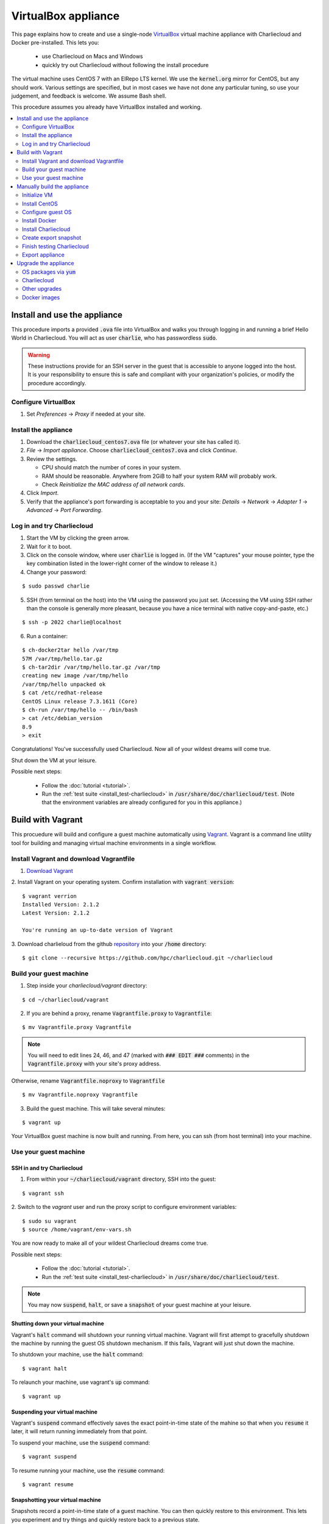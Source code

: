 VirtualBox appliance
********************

This page explains how to create and use a single-node `VirtualBox
<https://www.virtualbox.org/>`_ virtual machine appliance with Charliecloud and
Docker pre-installed. This lets you:

  * use Charliecloud on Macs and Windows
  * quickly try out Charliecloud without following the install procedure

The virtual machine uses CentOS 7 with an ElRepo LTS kernel. We use the
:code:`kernel.org` mirror for CentOS, but any should work. Various settings
are specified, but in most cases we have not done any particular tuning, so
use your judgement, and feedback is welcome. We assume Bash shell.

This procedure assumes you already have VirtualBox installed and working.

.. contents::
   :depth: 2
   :local:


Install and use the appliance
=============================

This procedure imports a provided :code:`.ova` file into VirtualBox and walks
you through logging in and running a brief Hello World in Charliecloud. You
will act as user :code:`charlie`, who has passwordless :code:`sudo`.

.. warning::

   These instructions provide for an SSH server in the guest that is
   accessible to anyone logged into the host. It is your responsibility to
   ensure this is safe and compliant with your organization's policies, or
   modify the procedure accordingly.

Configure VirtualBox
--------------------

1. Set *Preferences* -> *Proxy* if needed at your site.

Install the appliance
---------------------

1. Download the :code:`charliecloud_centos7.ova` file (or whatever your site
   has called it).
2. *File* -> *Import appliance*. Choose :code:`charliecloud_centos7.ova` and click *Continue*.
3. Review the settings.

   * CPU should match the number of cores in your system.
   * RAM should be reasonable. Anywhere from 2GiB to half your system RAM will
     probably work.
   * Check *Reinitialize the MAC address of all network cards*.

4. Click *Import*.
5. Verify that the appliance's port forwarding is acceptable to you and your
   site: *Details* -> *Network* -> *Adapter 1* -> *Advanced* -> *Port
   Forwarding*.

Log in and try Charliecloud
---------------------------

1. Start the VM by clicking the green arrow.

2. Wait for it to boot.

3. Click on the console window, where user :code:`charlie` is logged in. (If
   the VM "captures" your mouse pointer, type the key combination listed in
   the lower-right corner of the window to release it.)

4. Change your password:

::

   $ sudo passwd charlie

5. SSH (from terminal on the host) into the VM using the password you just set.
   (Accessing the VM using SSH rather than the console is generally more
   pleasant, because you have a nice terminal with native copy-and-paste, etc.)

::

  $ ssh -p 2022 charlie@localhost

6. Run a container:

::

  $ ch-docker2tar hello /var/tmp
  57M /var/tmp/hello.tar.gz
  $ ch-tar2dir /var/tmp/hello.tar.gz /var/tmp
  creating new image /var/tmp/hello
  /var/tmp/hello unpacked ok
  $ cat /etc/redhat-release
  CentOS Linux release 7.3.1611 (Core)
  $ ch-run /var/tmp/hello -- /bin/bash
  > cat /etc/debian_version
  8.9
  > exit

Congratulations! You've successfully used Charliecloud. Now all of your
wildest dreams will come true.

Shut down the VM at your leisure.

Possible next steps:

  * Follow the :doc:`tutorial <tutorial>`.
  * Run the :ref:`test suite <install_test-charliecloud>` in
    :code:`/usr/share/doc/charliecloud/test`. (Note that the environment
    variables are already configured for you in this appliance.)

.. _virtualbox_build:



Build with Vagrant
==================

This procuedure will build and configure a guest machine automatically 
using `Vagrant <https://www.vagrantup.com/docs/index.html>`_.
Vagrant is a command line utility tool for building and
managing virtual machine environments in a single workflow.

Install Vagrant and download Vagrantfile
----------------------------------------

1.  `Download Vagrant <https://www.vagrantup.com/downloads.html>`_

2.  Install Vagrant on your operating system. Confirm installation
with :code:`vagrant version`:

::

    $ vagrant verrion
    Installed Version: 2.1.2
    Latest Version: 2.1.2
    
    You're running an up-to-date version of Vagrant

3. Download charlieloud from the github `repository <https://github.com/hpc/charliecloud>`_
into your :code:`/home` directory:

::

    $ git clone --recursive https://github.com/hpc/charliecloud.git ~/charliecloud

Build your guest machine
------------------------

1. Step inside your `charliecloud/vagrant` directory:

::

    $ cd ~/charliecloud/vagrant

2. If you are behind a proxy, rename :code:`Vagrantfile.proxy` to :code:`Vagrantfile`:

::

    $ mv Vagrantfile.proxy Vagrantfile

.. note::

	You will need to edit lines 24, 46, and 47 (marked with 
	:code:`### EDIT ###` comments) in the :code:`Vagrantfile.proxy` with your site's
	proxy address.


Otherwise, rename :code:`Vagrantfile.noproxy` to :code:`Vagrantfile`  

::

    $ mv Vagrantfile.noproxy Vagrantfile


3. Build the guest machine. This will take several minutes:

::

    $ vagrant up

Your VirtualBox guest machine is now built and running. From here, you
can ssh (from host terminal) into your machine.

Use your guest machine
------------------------

SSH in and try Charliecloud
~~~~~~~~~~~~~~~~~~~~~~~~~~~

1. From within your :code:`~/charliecloud/vagrant` directory, SSH into the guest:

::

    $ vagrant ssh

2. Switch to the *vagrant* user and run the proxy script to configure
environment variables:

::

    $ sudo su vagrant
    $ source /home/vagrant/env-vars.sh

You are now ready to make all of your wildest Charliecloud dreams come
true. 

Possible next steps:

  * Follow the :doc:`tutorial <tutorial>`.
  * Run the :ref:`test suite <install_test-charliecloud>` in
    :code:`/usr/share/doc/charliecloud/test`.

.. note::

	You may now :code:`suspend`, :code:`halt`, or save
	a :code:`snapshot` of your guest machine at your leisure.

Shutting down your virtual machine
~~~~~~~~~~~~~~~~~~~~~~~~~~~~~~~~~~

Vagrant's :code:`halt` command will shutdown your running virtual machine.
Vagrant will first attempt to gracefully shutdown the machine by running
the guest OS shutdown mechanism. If this fails, Vagrant will just shut
down the machine.

To shutdown your machine, use the :code:`halt` command:

::

    $ vagrant halt

To relaunch your machine, use vagrant's :code:`up` command:

::

    $ vagrant up

Suspending your virtual machine
~~~~~~~~~~~~~~~~~~~~~~~~~~~~~~~

Vagrant's :code:`suspend` command effectively saves the exact point-in-time
state of the mahine so that when you :code:`resume` it later, it will
return running immediately from that point.

To suspend your machine, use the :code:`suspend` command:

::

    $ vagrant suspend

To resume running your machine, use the :code:`resume` command:

::

    $ vagrant resume

Snapshotting your virtual machine
~~~~~~~~~~~~~~~~~~~~~~~~~~~~~~~~~

Snapshots record a point-in-time state of a guest machine. You can
then quickly restore to this environment. This lets you experiment
and try things and quickly restore back to a previous state.

To snapshot your current state, use the :code:`snapshot save` command:

::

    $ vagrant snapshot save [vm-name] $NAME

To restore your snapshot, use the :code:`snapshot restore` command:

::

    $ vagrant snapshot restore [vm-name] $NAME

Destroying your guest machine
~~~~~~~~~~~~~~~~~~~~~~~~~~~~~

This command stops the running machine Vagrant is managing and
destroys all resources that were created during the machine creation
process. After running this command, your computer should be left at
a clean state, as if you never created the guest machine in the first place.

To destroy your machine, use the*:code:`destroy` command:

::

    $ vagrant destroy


Manually build the appliance
============================

Initialize VM
-------------

Configure *Preferences* -> *Proxy* if needed.

Create a new VM called *Charliecloud (CentOS 7)* in VirtualBox. We used the
following specifications:

* *Processors(s):* However many you have in the box you are using to build the
  appliance. This value will be adjusted by users when they install the
  appliance.

* *Memory:* 4 GiB. Less might work too. This can be adjusted as needed.

* *Disk:* 24 GiB, VDI dynamically allocated. We've run demos with 8 GiB, but
  that's not enough to run the Charliecloud test suite. The downside of being
  generous is more use of the host disk. The image file starts small and grows
  as needed, so unused space doesn't consume real resources. Note however that
  the image file does not shrink if you delete files in the guest (modulo
  heroics — image files can be compacted to remove zero pages, so you need to
  zero out the free space in the guest filesystem for this to work).

Additional non-default settings:

* *Network*

  * *Adapter 1*

    * *Advanced*

      * *Attached to:* NAT
      * *Adapter Type:* Paravirtualized Network
      * *Port Forwarding:* add the following rule (but see caveat above):

        * *Name:* ssh from localhost
        * *Protocol:* TCP
        * *Host IP:* 127.0.0.1
        * *Host Port:* 2022
        * *Guest IP:* 10.0.2.15
        * *Guest Port:* 22


Install CentOS
--------------

Download the `NetInstall ISO
<http://mirrors.kernel.org/centos/7/isos/x86_64/>`_ from your favorite mirror.
Attach it to the virtual optical drive of your VM by double-clicking on
*[Optical drive] Empty*.

Start the VM. Choose *Install CentOS Linux 7*.

Under *Installation summary*, configure (in this order):

* *Network & host name*

  * Enable *eth0*; verify it gets 10.0.2.15 and correct DNS.

* *Date & time*

  * Enable *Network Time*
  * Select your time zone

* *Installation source*

  * *On the network*: :code:`https://mirrors.kernel.org/centos/7/os/x86_64/`
  * *Proxy setup*: as appropriate for your network

* *Software selection*

  * *Base environment:* Minimal Install
  * *Add-Ons*: Development Tools

* *Installation destination*

  * No changes needed but the installer wants you to click in and look.

Click *Begin installation*. Configure:

* *Root password:* Something random (e.g. :code:`pwgen -cny 24`), which you
  can then forget because it will never be needed again. Users of the
  appliance will not have access to this password but will to its hash in
  :code:`/etc/shadow`.

* *User creation:*

  * *User name:* charlie
  * *Make this user administrator:* yes
  * *Password:* Decent password that meets your organization's requirements.
    Appliance user access is same as the root password.

Click *Finish configuration*, then *Reboot* and wait for the login prompt to
come up in the console. Note that the install ISO will be automatically
ejected.


Configure guest OS
------------------

Log in
~~~~~~

SSH into the guest. (This will give you a fully functional native terminal
with copy and paste, your preferred configuration, etc.)

::

  $ ssh -p 2022 charlie@localhost

Update sudoers
~~~~~~~~~~~~~~

We want :code:`sudo` to (1) accept :code:`charlie` without a password and (2)
have access to the proxy environment variables.

::

  $ sudo visudo

Comment out:

.. code-block:: none

  ## Allows people in group wheel to run all commands
  #%wheel  ALL=(ALL)       ALL

Uncomment and add a fourth :code:`ALL` to:

.. code-block:: none

  ## Same thing without a password
  %wheel        ALL=(ALL:ALL)       NOPASSWD: ALL

Add:

.. code-block:: none

  Defaults    env_keep+="DISPLAY auto_proxy HTTP_PROXY http_proxy HTTPS_PROXY https_proxy ALL_PROXY all_proxy NO_PROXY no_proxy"

Configure proxy
~~~~~~~~~~~~~~~

If your site uses a web proxy, you'll need to configure the VM to use it. The
setup described here also lets you turn on and off the proxy as needed with
the :code:`proxy-on` and :code:`proxy-off` shell functions.

Create a file :code:`/etc/profile.d/proxy.sh` containing, for example, the
following. Note that the only editor you have so far is :code:`vi`, and you'll
need to :code:`sudo`.

.. code-block:: sh

  proxy-on () {
    export HTTP_PROXY=http://proxy.example.com:8080
    export http_proxy=$HTTP_PROXY
    export HTTPS_PROXY=$HTTP_PROXY
    export https_proxy=$HTTP_PROXY
    export ALL_PROXY=$HTTP_PROXY
    export all_proxy=$HTTP_PROXY
    export NO_PROXY='localhost,127.0.0.1,.example.com'
    export no_proxy=$NO_PROXY
  }

  proxy-off () {
    unset -v HTTP_PROXY http_proxy
    unset -v HTTPS_PROXY https_proxy
    unset -v ALL_PROXY all_proxy
    unset -v NO_PROXY no_proxy
  }

  proxy-on

Test::

  $ exec bash
  $ set | fgrep -i proxy
  ALL_PROXY=http://proxy.example.com:8080
  [...]
  $ sudo bash
  # set | fgrep -i proxy
  ALL_PROXY=http://proxy.example.com:8080
  [...]
  # exit

Install a decent user environment
~~~~~~~~~~~~~~~~~~~~~~~~~~~~~~~~~

Use :code:`yum` to install a basic environment suitable for your site. For
example::

  $ sudo yum upgrade
  $ sudo yum install emacs vim wget

.. note::

   CentOS includes Git 1.8 by default, which is quite old. It's sufficient for
   installing Charliecloud, but if you expect users to do any real development
   with Git, you probably want to install a newer version, perhaps from
   source.

Configure auto-login on console
~~~~~~~~~~~~~~~~~~~~~~~~~~~~~~~

This sets the first virtual console to log in :code:`charlie` automatically
(i.e., without password). This increases user convenience and, combined with
passwordless :code:`sudo` above, it lets users set their own password for
:code:`charlie` without you needing to distribute the password set above. Even
on multi-user systems, this is secure because the VM console window is
displayed only in the invoking user's windowing environment.

Adapted from this `forum post
<https://www.centos.org/forums/viewtopic.php?t=48288>`_.

::

  $ cd /etc/systemd/system/getty.target.wants
  $ sudo cp /lib/systemd/system/getty\@.service getty\@tty1.service

Edit :code:`getty@tty1.service` to modify the :code:`ExecStart` line and add a
new line at the end, as follows:

.. code-block:: ini

  [Service]
  ;...
  ExecStart=-/sbin/agetty --autologin charlie --noclear %I
  ;...
  [Install]
  ;...
  ;Alias=getty@tty1.service

Reboot. The VM text console should be logged into :code:`charlie` with no user
interaction.

Upgrade kernel
~~~~~~~~~~~~~~

CentOS 7 comes with kernel version 3.10 (plus lots of Red Hat patches). In
order to run Charliecloud well, we need something newer. This can be obtained
from `ElRepo <http://elrepo.org>`_.

First, set the new kernel flavor to be the default on boot. Edit
:code:`/etc/sysconfig/kernel` and change :code:`DEFAULTKERNEL` from
:code:`kernel` to :code:`kernel-lt`.

Next, install the kernel::

  $ sudo rpm --import https://www.elrepo.org/RPM-GPG-KEY-elrepo.org
  $ sudo rpm -Uvh https://www.elrepo.org/elrepo-release-7.0-2.el7.elrepo.noarch.rpm
  $ sudo yum upgrade
  $ sudo rpm --erase --nodeps kernel-headers
  $ sudo yum --enablerepo=elrepo-kernel install kernel-lt kernel-lt-headers kernel-lt-devel
  $ sudo yum check dependencies

Reboot. Log back in and verify that you're in the right kernel::

  $ uname -r
  4.4.85-1.el7.elrepo.x86_64

Install Guest Additions
~~~~~~~~~~~~~~~~~~~~~~~

The VirtualBox `Guest Additions
<https://www.virtualbox.org/manual/ch04.html>`_ add various tweaks to the
guest to make it work better with the host.

#. Raise the VM's console window.
#. From the menu bar, choose *Devices* -> *Insert Guest Additions CD Image*.

Install. It is OK if you get a complaint about skipping X.

::

  $ sudo mount /dev/cdrom /mnt
  $ sudo sh /mnt/VBoxLinuxAdditions.run
  $ sudo eject

Reboot.

Install OpenMPI
~~~~~~~~~~~~~~~

This will enable you to run MPI-based images using the host MPI, as you would
on a cluster. Match the MPI version in
:code:`examples/mpi/mpihello/Dockerfile`.

(CentOS has an OpenMPI RPM, but it's the wrong version and lacks an
:code:`mpirun` command.)

::

  $ cd /usr/local/src
  $ sudo chgrp wheel .
  $ sudo chmod 2775 .
  $ ls -ld .
  drwxrwsr-x. 2 root wheel 6 Nov  5  2016 .
  $ wget https://www.open-mpi.org/software/ompi/v2.1/downloads/openmpi-2.1.2.tar.gz
  $ tar xf openmpi-2.1.2.tar.gz
  $ rm openmpi-2.1.2.tar.gz
  $ cd openmpi-2.1.2/
  $ ./configure --prefix=/usr --disable-mpi-cxx --disable-mpi-fortran
  $ make -j$(getconf _NPROCESSORS_ONLN)
  $ sudo make install
  $ make clean
  $ sudo ldconfig

Sanity::

  $ which mpirun
  /usr/bin/mpirun
  $ mpirun --version
  mpirun (Open MPI) 2.1.2


Install Docker
--------------

See also Docker's `CentOS install documentation
<https://docs.docker.com/engine/installation/linux/centos/>`_.

Install
~~~~~~~

This will offer Docker's GPG key. Verify its fingerprint.

::

  $ sudo yum install yum-utils
  $ sudo yum-config-manager --add-repo https://download.docker.com/linux/centos/docker-ce.repo
  $ sudo yum install docker-ce
  $ sudo systemctl enable docker
  $ sudo systemctl is-enabled docker
  enabled

Configure proxy
~~~~~~~~~~~~~~~

If needed at your site, create a file
:code:`/etc/systemd/system/docker.service.d/http-proxy.conf` with the
following content:

.. code-block:: ini

  [Service]
  Environment="HTTP_PROXY=http://proxy.example.com:8080"
  Environment="HTTPS_PROXY=http://proxy.example.com:8080"

Restart Docker and verify::

  $ sudo systemctl daemon-reload
  $ sudo systemctl restart docker
  $ systemctl show --property=Environment docker
  Environment=HTTP_PROXY=[...] HTTPS_PROXY=[...]

Note that there's nothing special to turn off the proxy if you are off-site;
you'll need to edit the file again.

Test
~~~~

Test that Docker is installed and working by running the Hello World image::

  $ sudo docker run hello-world
  [...]
  Hello from Docker!
  This message shows that your installation appears to be working correctly.


Install Charliecloud
--------------------

Set environment variables
~~~~~~~~~~~~~~~~~~~~~~~~~

Charliecloud's :code:`make test` needs some environment variables. Set these
by default for convenience.

Create a file :code:`/etc/profile.d/charliecloud.sh` with the following
content:

.. code-block:: sh

  export CH_TEST_TARDIR=/var/tmp/tarballs
  export CH_TEST_IMGDIR=/var/tmp/images
  export CH_TEST_PERMDIRS=skip

Test::

  $ exec bash
  $ set | fgrep CH_TEST
  CH_TEST_IMGDIR=/var/tmp/images
  CH_TEST_PERMDIRS=skip
  CH_TEST_TARDIR=/var/tmp/tarballs

Enable a second :code:`getty`
~~~~~~~~~~~~~~~~~~~~~~~~~~~~~

Charliecloud requires a :code:`getty` process for its test suite. CentOS runs
only a single :code:`getty` by default, so if you log in on the console,
Charliecloud will not pass its tests. Thus, enable a second one::

  $ sudo ln -s /usr/lib/systemd/system/getty@.service /etc/systemd/system/getty.target.wants/getty@tty2.service
  $ sudo systemctl start getty@tty2.service

Test::

  $ ps ax | egrep [g]etty
   751 tty1     Ss+    0:00 /sbin/agetty --noclear tty1 linux
  2885 tty2     Ss+    0:00 /sbin/agetty --noclear tty2 linux

Build and install Charliecloud
~~~~~~~~~~~~~~~~~~~~~~~~~~~~~~

This fetches the tip of :code:`master` in Charliecloud's GitHub repository. If
you want a different version, use Git commands to check it out.

::

  $ cd /usr/local/src
  $ git clone --recursive https://www.github.com/hpc/charliecloud.git
  $ cd charliecloud
  $ make
  $ sudo make install PREFIX=/usr

Basic sanity::

  $ which ch-run
  /usr/bin/ch-run
  $ ch-run --version
  0.2.2~pre+00ffb9b

.. _virtualbox_prime-docker-cache:

Prime Docker cache
~~~~~~~~~~~~~~~~~~

Running :code:`make test-build` will build all the necessary Docker layers.
This will speed things up if the user later wishes to make use of them.

Note that this step can take 20–30 minutes to do all the builds.

::

  $ cd /usr/share/doc/charliecloud/test
  $ make test-build
   ✓ create tarball directory if needed
   - documentations build (skipped: sphinx is not installed)
   ✓ executables seem sane
   ✓ proxy variables
  [...]
  41 tests, 0 failures, 1 skipped

But the tarballs will be overwritten by later runs, so remove them to reduce
VM image size for export. We'll zero them out first so that the export sees
the blocks as unused. (It does not understand filesystems, so it thinks
deleted but non-zero blocks are still in use.)

::

  $ cd /var/tmp/tarballs
  $ for i in *.tar.gz; do echo $i; shred -n0 --zero $i; done
  $ rm *.tar.gz


Create export snapshot
----------------------

Charliecloud's :code:`make test-run` and :code:`test-test` produce voluminous
image files that need not be in the appliance, in contrast with the primed
Docker cache as discussed above. However, we also don't want to export an
appliance that hasn't been tested. The solution is to make a snapshot of what
we do want to export, run the tests, and then return to the pre-test snapshot
and export it.

#. Shut down the VM.
#. Create a snapshot called *exportme*.
#. Boot the VM again and log in.


Finish testing Charliecloud
---------------------------

This runs the Charliecloud test suite in full. If it passes, then the snapshot
you created in the previous step is good to go.

::

  $ cd /usr/share/doc/charliecloud/test
  $ make test-all

Export appliance
----------------

This creates a :code:`.ova` file, which is a standard way to package a virtual
machine image with metadata. Someone else can then import it into their own
VirtualBox, as described above. In principle other virtual machine emulators
should work as well, though we haven't tried.

1. Shut down the VM.
2. Revert to snapshot *exportme*.
3. *File* -> *Export appliance*
4. Select your VM. Click *Continue*.
5. Configure the export:

   * *File:* Directory and filename you want. (The install procedure above
     uses :code:`charliecloud_centos7.ova`.)
   * *Format:* OVF 2.0
   * *Write Manifest file:* unchecked

6. Click *Continue*.
7. Check the decriptive information and click *Export*.
8. Distribute the resulting file (which should be about 5GiB).


Upgrade the appliance
=====================

Shut down the VM and roll back to *exportme*.

OS packages via :code:`yum`
---------------------------

::

  $ sudo yum upgrade
  $ sudo yum --enablerepo=elrepo-kernel install kernel-lt kernel-lt-headers kernel-lt-devel

You may also want to remove old, unneeded kernel packages::

  $ rpm -qa 'kernel*' | sort
  kernel-3.10.0-514.26.2.el7.x86_64
  kernel-3.10.0-514.el7.x86_64
  kernel-3.10.0-693.2.2.el7.x86_64
  kernel-devel-3.10.0-514.26.2.el7.x86_64
  kernel-devel-3.10.0-514.el7.x86_64
  kernel-devel-3.10.0-693.2.2.el7.x86_64
  kernel-lt-4.4.85-1.el7.elrepo.x86_64
  kernel-lt-devel-4.4.85-1.el7.elrepo.x86_64
  kernel-lt-headers-4.4.85-1.el7.elrepo.x86_64
  kernel-tools-3.10.0-693.2.2.el7.x86_64
  kernel-tools-libs-3.10.0-693.2.2.el7.x86_64
  $ sudo rpm --erase kernel-3.10.0-514.26.2.el7 [... etc ...]

Charliecloud
------------

::

  $ cd /usr/local/src/charliecloud
  $ git pull
  $ make clean
  $ make
  $ sudo make install PREFIX=/usr
  $ git log -n1
  commit 4ebff0a0d7352b69e4cf8b9f529b6247c17dbe86
  [...]
  $ which ch-run
  /usr/bin/ch-run
  $ ch-run --version
  0.2.2~pre+4ebff0a

Make sure the Git hashes match.

Other upgrades
--------------

Review section :ref:`virtualbox_build` and see if there is anything else you
need to upgrade or fix. (The Guest Additions and OpenMPI are common ones.)

Docker images
-------------

Delete existing containers and images::

  $ sudo docker rm $(sudo docker ps -aq)
  $ sudo docker rmi -f $(sudo docker images -q)

Now, go to :ref:`virtualbox_prime-docker-cache` above and proceed.
